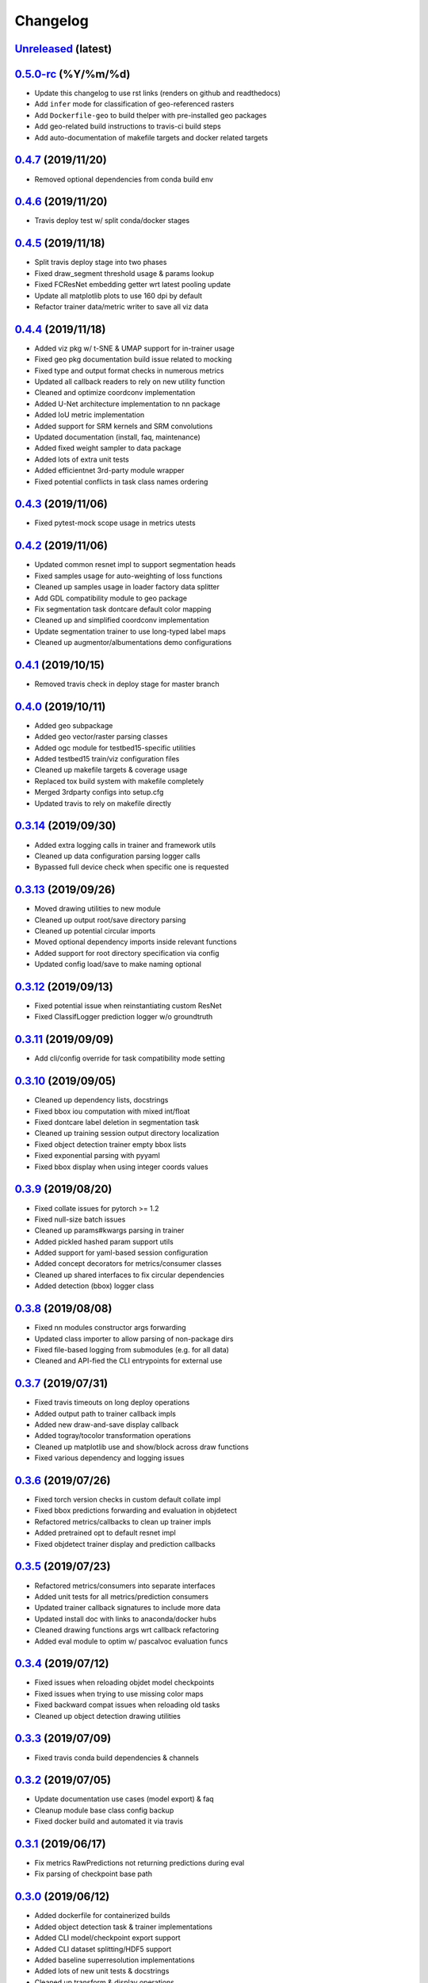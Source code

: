 .. _changelog:

Changelog
=========

`Unreleased <http://github.com/plstcharles/thelper/tree/master>`_ (latest)
----------------------------------------------------------------------------------

`0.5.0-rc <http://github.com/plstcharles/thelper/tree/0.5.0-rc>`_ (%Y/%m/%d)
----------------------------------------------------------------------------------

* Update this changelog to use rst links (renders on github and readthedocs)
* Add ``infer`` mode for classification of geo-referenced rasters
* Add ``Dockerfile-geo`` to build thelper with pre-installed geo packages
* Add geo-related build instructions to travis-ci build steps 
* Add auto-documentation of makefile targets and docker related targets

`0.4.7 <http://github.com/plstcharles/thelper/tree/0.4.7>`_ (2019/11/20)
----------------------------------------------------------------------------------

* Removed optional dependencies from conda build env

`0.4.6 <http://github.com/plstcharles/thelper/tree/0.4.6>`_ (2019/11/20)
----------------------------------------------------------------------------------

* Travis deploy test w/ split conda/docker stages

`0.4.5 <http://github.com/plstcharles/thelper/tree/0.4.5>`_ (2019/11/18)
----------------------------------------------------------------------------------

* Split travis deploy stage into two phases
* Fixed draw_segment threshold usage & params lookup
* Fixed FCResNet embedding getter wrt latest pooling update
* Update all matplotlib plots to use 160 dpi by default
* Refactor trainer data/metric writer to save all viz data

`0.4.4 <http://github.com/plstcharles/thelper/tree/0.4.4>`_ (2019/11/18)
----------------------------------------------------------------------------------

* Added viz pkg w/ t-SNE & UMAP support for in-trainer usage
* Fixed geo pkg documentation build issue related to mocking
* Fixed type and output format checks in numerous metrics
* Updated all callback readers to rely on new utility function
* Cleaned and optimize coordconv implementation
* Added U-Net architecture implementation to nn package
* Added IoU metric implementation
* Added support for SRM kernels and SRM convolutions
* Updated documentation (install, faq, maintenance)
* Added fixed weight sampler to data package
* Added lots of extra unit tests
* Added efficientnet 3rd-party module wrapper
* Fixed potential conflicts in task class names ordering

`0.4.3 <http://github.com/plstcharles/thelper/tree/0.4.3>`_ (2019/11/06)
----------------------------------------------------------------------------------

* Fixed pytest-mock scope usage in metrics utests

`0.4.2 <http://github.com/plstcharles/thelper/tree/0.4.2>`_ (2019/11/06)
----------------------------------------------------------------------------------

* Updated common resnet impl to support segmentation heads
* Fixed samples usage for auto-weighting of loss functions
* Cleaned up samples usage in loader factory data splitter
* Add GDL compatibility module to geo package
* Fix segmentation task dontcare default color mapping
* Cleaned up and simplified coordconv implementation
* Update segmentation trainer to use long-typed label maps
* Cleaned up augmentor/albumentations demo configurations

`0.4.1 <http://github.com/plstcharles/thelper/tree/0.4.1>`_ (2019/10/15)
----------------------------------------------------------------------------------

* Removed travis check in deploy stage for master branch

`0.4.0 <http://github.com/plstcharles/thelper/tree/0.4.0>`_ (2019/10/11)
----------------------------------------------------------------------------------

* Added geo subpackage
* Added geo vector/raster parsing classes
* Added ogc module for testbed15-specific utilities
* Added testbed15 train/viz configuration files
* Cleaned up makefile targets & coverage usage
* Replaced tox build system with makefile completely
* Merged 3rdparty configs into setup.cfg
* Updated travis to rely on makefile directly

`0.3.14 <http://github.com/plstcharles/thelper/tree/0.3.14>`_ (2019/09/30)
----------------------------------------------------------------------------------

* Added extra logging calls in trainer and framework utils
* Cleaned up data configuration parsing logger calls
* Bypassed full device check when specific one is requested

`0.3.13 <http://github.com/plstcharles/thelper/tree/0.3.13>`_ (2019/09/26)
----------------------------------------------------------------------------------

* Moved drawing utilities to new module
* Cleaned up output root/save directory parsing
* Cleaned up potential circular imports
* Moved optional dependency imports inside relevant functions
* Added support for root directory specification via config
* Updated config load/save to make naming optional

`0.3.12 <http://github.com/plstcharles/thelper/tree/0.3.12>`_ (2019/09/13)
----------------------------------------------------------------------------------

* Fixed potential issue when reinstantiating custom ResNet
* Fixed ClassifLogger prediction logger w/o groundtruth

`0.3.11 <http://github.com/plstcharles/thelper/tree/0.3.11>`_ (2019/09/09)
----------------------------------------------------------------------------------

* Add cli/config override for task compatibility mode setting

`0.3.10 <http://github.com/plstcharles/thelper/tree/0.3.10>`_ (2019/09/05)
----------------------------------------------------------------------------------

* Cleaned up dependency lists, docstrings
* Fixed bbox iou computation with mixed int/float
* Fixed dontcare label deletion in segmentation task
* Cleaned up training session output directory localization
* Fixed object detection trainer empty bbox lists
* Fixed exponential parsing with pyyaml
* Fixed bbox display when using integer coords values

`0.3.9 <http://github.com/plstcharles/thelper/tree/0.3.9>`_ (2019/08/20)
----------------------------------------------------------------------------------

* Fixed collate issues for pytorch >= 1.2
* Fixed null-size batch issues
* Cleaned up params#kwargs parsing in trainer
* Added pickled hashed param support utils
* Added support for yaml-based session configuration
* Added concept decorators for metrics/consumer classes
* Cleaned up shared interfaces to fix circular dependencies
* Added detection (bbox) logger class

`0.3.8 <http://github.com/plstcharles/thelper/tree/0.3.8>`_ (2019/08/08)
----------------------------------------------------------------------------------

* Fixed nn modules constructor args forwarding
* Updated class importer to allow parsing of non-package dirs
* Fixed file-based logging from submodules (e.g. for all data)
* Cleaned and API-fied the CLI entrypoints for external use

`0.3.7 <http://github.com/plstcharles/thelper/tree/0.3.7>`_ (2019/07/31)
----------------------------------------------------------------------------------

* Fixed travis timeouts on long deploy operations
* Added output path to trainer callback impls
* Added new draw-and-save display callback
* Added togray/tocolor transformation operations
* Cleaned up matplotlib use and show/block across draw functions
* Fixed various dependency and logging issues

`0.3.6 <http://github.com/plstcharles/thelper/tree/0.3.6>`_ (2019/07/26)
----------------------------------------------------------------------------------

* Fixed torch version checks in custom default collate impl
* Fixed bbox predictions forwarding and evaluation in objdetect
* Refactored metrics/callbacks to clean up trainer impls
* Added pretrained opt to default resnet impl
* Fixed objdetect trainer display and prediction callbacks

`0.3.5 <http://github.com/plstcharles/thelper/tree/0.3.5>`_ (2019/07/23)
----------------------------------------------------------------------------------

* Refactored metrics/consumers into separate interfaces
* Added unit tests for all metrics/prediction consumers
* Updated trainer callback signatures to include more data
* Updated install doc with links to anaconda/docker hubs
* Cleaned drawing functions args wrt callback refactoring
* Added eval module to optim w/ pascalvoc evaluation funcs

`0.3.4 <http://github.com/plstcharles/thelper/tree/0.3.4>`_ (2019/07/12)
----------------------------------------------------------------------------------

* Fixed issues when reloading objdet model checkpoints
* Fixed issues when trying to use missing color maps
* Fixed backward compat issues when reloading old tasks
* Cleaned up object detection drawing utilities

`0.3.3 <http://github.com/plstcharles/thelper/tree/0.3.3>`_ (2019/07/09)
----------------------------------------------------------------------------------

* Fixed travis conda build dependencies & channels

`0.3.2 <http://github.com/plstcharles/thelper/tree/0.3.2>`_ (2019/07/05)
----------------------------------------------------------------------------------

* Update documentation use cases (model export) & faq
* Cleanup module base class config backup
* Fixed docker build and automated it via travis

`0.3.1 <http://github.com/plstcharles/thelper/tree/0.3.1>`_ (2019/06/17)
----------------------------------------------------------------------------------

* Fix metrics RawPredictions not returning predictions during eval
* Fix parsing of checkpoint base path

`0.3.0 <http://github.com/plstcharles/thelper/tree/0.3.0>`_ (2019/06/12)
----------------------------------------------------------------------------------

* Added dockerfile for containerized builds
* Added object detection task & trainer implementations
* Added CLI model/checkpoint export support
* Added CLI dataset splitting/HDF5 support
* Added baseline superresolution implementations
* Added lots of new unit tests & docstrings
* Cleaned up transform & display operations

`0.2.8 <http://github.com/plstcharles/thelper/tree/0.2.8>`_ (2019/03/17)
----------------------------------------------------------------------------------

* Cleaned up build tools & docstrings throughout api
* Added user guide in documentation build
* Update tasks to allow dataset interface override
* Cleaned up trainer output logs
* Added fully convolutional resnet implementation
* Fixup various issues related to fine-tuning via 'resume'

`0.2.7 <http://github.com/plstcharles/thelper/tree/0.2.7>`_ (2019/02/04)
----------------------------------------------------------------------------------

* Updated conda build recipe for python variants w/ auto upload

`0.2.6 <http://github.com/plstcharles/thelper/tree/0.2.6>`_ (2019/01/31)
----------------------------------------------------------------------------------

* Added framework checkpoint/configuration migration utilities
* Fixed minor config parsing backward compatibility issues
* Fixed minor bugs related to query & drawing utilities

`0.2.5 <http://github.com/plstcharles/thelper/tree/0.2.5>`_ (2019/01/29)
----------------------------------------------------------------------------------

* Fix travis-ci conda build/env path

`0.2.4 <http://github.com/plstcharles/thelper/tree/0.2.4>`_ (2019/01/29)
----------------------------------------------------------------------------------

* Fix travis-ci conda channel setup

`0.2.3 <http://github.com/plstcharles/thelper/tree/0.2.3>`_ (2019/01/29)
----------------------------------------------------------------------------------

* Fix ``openssl`` dependency

`0.2.2 <http://github.com/plstcharles/thelper/tree/0.2.2>`_ (2019/01/29)
----------------------------------------------------------------------------------

* Fixed travis-ci matrix configuration
* Added travis-ci deployment step for pypi
* Fixed readthedocs documentation building
* Updated readme shields & front page look
* Cleaned up cli module entrypoint
* Fixed openssl dependency issues for travis tox check jobs
* Updated travis post-deploy to try to fix conda packaging (wip)

`0.2.1 <http://github.com/plstcharles/thelper/tree/0.2.1>`_ (2019/01/24)
----------------------------------------------------------------------------------

* Added typedef module & cleaned up parameter inspections
* Cleaned up all drawing utils & added callback support to trainers
* Added support for albumentation pipelines via wrapper
* Updated all trainers/schedulers to rely on 0-based indexing
* Updated travis/rtd configs for auto-deploy & 3.6 support

`0.2.0 <http://github.com/plstcharles/thelper/tree/0.2.0>`_ (2019/01/15)
----------------------------------------------------------------------------------

* Added regression/segmentation tasks and trainers
* Added interface for pascalvoc dataset
* Refactored data loaders/parsers and cleaned up data package
* Added lots of new utilities in base trainer implementation
* Added new unit tests for transformations
* Refactored transformations to use wrappers for augments/lists
* Added new samplers with dataset scaling support
* Added baseline implementation for FCN32s
* Added mae/mse metrics implementations
* Added trainer support for loss computation via external members
* Added utils to download/verify/extract files

`0.1.1 <http://github.com/plstcharles/thelper/tree/0.1.1>`_ (2019/01/14)
----------------------------------------------------------------------------------

* Minor fixups and updates for CCFB02 compatibility
* Added RawPredictions metric to fetch data from trainers

`0.1.0 <http://github.com/plstcharles/thelper/tree/0.1.0>`_ (2018/11/28)
----------------------------------------------------------------------------------

* Fixed readthedocs sphinx auto-build w/ mocking.
* Refactored package structure to avoid env issues.
* Rewrote seeding to allow 100% reproducible sessions.
* Cleaned up config file parameter lists.
* Cleaned up session output vars/logs/images.
* Add support for eval-time augmentation.
* Update transform wrappers for multi-channels & lists.
* Add gui module w/ basic segmentation annotation tool.
* Refactored task interfaces to allow merging.
* Simplified model fine-tuning via checkpoints.

`0.0.2 <http://github.com/plstcharles/thelper/tree/0.0.2>`_ (2018/10/18)
----------------------------------------------------------------------------------

* Completed first documentation pass.
* Fixed travis/rtfd builds.
* Fixed device mapping/loading issues.

`0.0.1 <http://github.com/plstcharles/thelper/tree/0.0.1>`_ (2018/10/03)
----------------------------------------------------------------------------------

* Initial release (work in progress).
